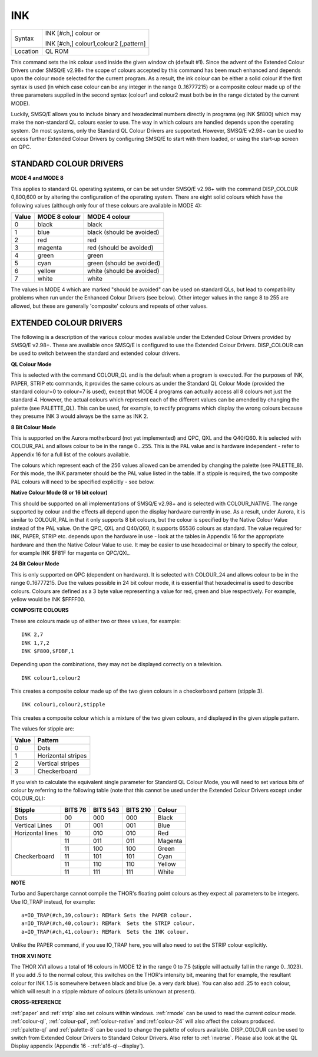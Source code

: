 ..  _ink:

INK
===

+----------+------------------------------------------------------------------+
| Syntax   | INK [#ch,] colour  or                                            |
|          |                                                                  |
|          | INK [#ch,] colour1,colour2 [,pattern]                            |
+----------+------------------------------------------------------------------+
| Location | QL ROM                                                           |
+----------+------------------------------------------------------------------+

This command sets the ink colour used inside the given window ch
(default #1). Since the advent of the Extended Colour Drivers under
SMSQ/E v2.98+ the scope of colours accepted by this command has been
much enhanced and depends upon the colour mode selected for the current
program. As a result, the ink colour can be either a solid colour if the
first syntax is used (in which case colour can be any integer in the
range 0..16777215) or a composite colour made up of the three parameters
supplied in the second syntax (colour1 and colour2 must both be in the range dictated by the current MODE).

Luckily, SMSQ/E allows you to include binary and hexadecimal numbers
directly in programs (eg INK $f800) which may make the non-standard QL
colours easier to use. The way in which colours are handled depends upon
the operating system. On most systems, only the Standard QL Colour
Drivers are supported. However, SMSQ/E v2.98+ can be used to access
further Extended Colour Drivers by configuring SMSQ/E to start with them
loaded, or using the start-up screen on QPC.

STANDARD COLOUR DRIVERS
-----------------------

**MODE 4 and MODE 8**

This applies to standard QL operating systems, or can be set under
SMSQ/E v2.98+ with the command DISP\_COLOUR 0,800,600 or by altering the
configuration of the operating system. There are eight solid colours
which have the following values (although only four of these colours are
available in MODE 4):

+-------+---------------+---------------------------+
| Value | MODE 8 colour | MODE 4 colour             |
+=======+===============+===========================+
| 0     | black         | black                     |
+-------+---------------+---------------------------+
| 1     | blue          | black (should be avoided) |
+-------+---------------+---------------------------+
| 2     | red           | red                       |
+-------+---------------+---------------------------+
| 3     | magenta       | red (should be avoided)   |
+-------+---------------+---------------------------+
| 4     | green         | green                     |
+-------+---------------+---------------------------+
| 5     | cyan          | green (should be avoided) |
+-------+---------------+---------------------------+
| 6     | yellow        | white (should be avoided) |
+-------+---------------+---------------------------+
| 7     | white         | white                     |
+-------+---------------+---------------------------+

The values in MODE 4 which are marked
"should be avoided" can be used on standard QLs, but lead to
compatibility problems when run under the Enhanced Colour Drivers (see
below). Other integer values in the range 8 to 255 are allowed, but
these are generally 'composite' colours and repeats of other values.

EXTENDED COLOUR DRIVERS
-----------------------

The following is a description of the various colour modes available
under the Extended Colour Drivers provided by SMSQ/E v2.98+. These are
available once SMSQ/E is configured to use the Extended Colour Drivers.
DISP\_COLOUR can be used to switch between the standard and extended
colour drivers.

**QL Colour Mode**

This is selected with the command COLOUR\_QL and is the default when a
program is executed. For the purposes of INK, PAPER, STRIP
etc commands, it provides the same colours as under the Standard QL
Colour Mode (provided the standard colour=0 to colour=7
is used), except that MODE 4 programs can actually access all 8 colours
not just the standard 4. However, the actual colours which represent
each of the different values can be amended by changing the palette (see
PALETTE\_QL). This can be used, for example, to rectify programs which
display the wrong colours because they presume INK 3 would always be the
same as INK 2.

**8 Bit Colour Mode**

This is supported on the Aurora motherboard (not yet implemented) and
QPC, QXL and the Q40/Q60. It is selected with COLOUR\_PAL and allows
colour to be in the range 0...255. This is the PAL value and is hardware
independent - refer to Appendix 16 for a full list of the colours
available.

The colours which represent each of the 256 values allowed
can be amended by changing the palette (see PALETTE\_8). For this mode,
the INK parameter should be the PAL value listed in the table. If a
stipple is required, the two composite PAL colours will need to be
specified explicitly - see below.

**Native Colour Mode (8 or 16 bit colour)**

This should be supported on all implementations of SMSQ/E v2.98+ and is
selected with COLOUR\_NATIVE. The range supported by colour and the
effects all depend upon the display hardware currently in use. As a
result, under Aurora, it is similar to COLOUR\_PAL in that it only
supports 8 bit colours, but the colour is specified by the Native Colour
Value instead of the PAL value. On the QPC, QXL and Q40/Q60, it supports
65536 colours as standard. The value required for INK, PAPER, STRIP etc.
depends upon the hardware in use - look at the tables in Appendix 16 for
the appropriate hardware and then the Native Colour Value to use. It may
be easier to use hexadecimal or binary to specify the colour, for
example INK $F81F for magenta on QPC/QXL.

**24 Bit Colour Mode**

This is only supported on QPC (dependent on hardware). It is selected
with COLOUR\_24 and allows colour to be in the range 0..16777215. Due
the values possible in 24 bit colour mode, it is essential that
hexadecimal is used to describe colours. Colours are defined as a 3 byte
value representing a value for red, green and blue respectively. For
example, yellow would be INK $FFFF00.

**COMPOSITE COLOURS**

These are colours made up of either two or three values, for example::

    INK 2,7
    INK 1,7,2
    INK $F800,$FDBF,1

Depending upon the combinations, they may not be displayed correctly on
a television.


::

    INK colour1,colour2

This creates a composite colour made up of the two given colours in a checkerboard pattern (stipple 3).

::

    INK colour1,colour2,stipple

This creates a composite colour which is a mixture of the two given colours, and displayed in the given stipple pattern.

The values for stipple are:

+-------+--------------------+
| Value | Pattern            |
+=======+====================+
| 0     | Dots               |
+-------+--------------------+
| 1     | Horizontal stripes |
+-------+--------------------+
| 2     | Vertical stripes   |
+-------+--------------------+
| 3     | Checkerboard       |
+-------+--------------------+

If you wish to calculate the equivalent single parameter for Standard QL Colour Mode, you will need
to set various bits of colour by referring to the following table (note
that this cannot be used under the Extended Colour Drivers except under
COLOUR\_QL):

.. Original HTML, commented out here. Just for reference to get the table right. NDunbar.
.. <br><h3>BIT7  6    5  4  3    2  1  0
.. <br>STIPPLE                               COLOUR
.. <br></h3>Dots0  0|  0  0  0  |  0  0  0Black
.. <br>Vertical lines0  1|  0  0  1  |  0  0  1Blue
.. <br>Horizontal lines1  0|  0  1  0  |  0  1  0Red
.. <br>Checkerboard1  1|  0  1  1  |  0  1  1Magenta
.. <br>                |  1  0  0  |  1  0  0Green
.. <br>                |  1  0  1  |  1  0  1Cyan
.. <br>                |  1  1  0  |  1  1  0Yellow
.. <br>                |  1  1  1  |  1  1  1White

+-------------------+---------+----------+----------+----------+
| Stipple           | BITS 76 | BITS 543 | BITS 210 | Colour   |
+===================+=========+==========+==========+==========+
| Dots              |    00   |     000  | 000      | Black    |
+-------------------+---------+----------+----------+----------+
| Vertical Lines    |    01   |     001  | 001      | Blue     |
+-------------------+---------+----------+----------+----------+
| Horizontal lines  |    10   |     010  | 010      | Red      |
+-------------------+---------+----------+----------+----------+
| Checkerboard      |    11   |     011  | 011      | Magenta  |
|                   +---------+----------+----------+----------+
|                   |    11   |     100  | 100      | Green    |
|                   +---------+----------+----------+----------+
|                   |    11   |     101  | 101      | Cyan     |
|                   +---------+----------+----------+----------+
|                   |    11   |     110  | 110      | Yellow   |
|                   +---------+----------+----------+----------+
|                   |    11   |     111  | 111      | White    |
+-------------------+---------+----------+----------+----------+

**NOTE**

Turbo and Supercharge cannot compile the THOR's floating point colours
as they expect all parameters to be integers. Use IO\_TRAP instead, for
example::

    a=IO_TRAP(#ch,39,colour): REMark Sets the PAPER colour.
    a=IO_TRAP(#ch,40,colour): REMark  Sets the STRIP colour.
    a=IO_TRAP(#ch,41,colour): REMark  Sets the INK colour.

Unlike the PAPER command, if you use IO\_TRAP here, you will also need to set the STRIP colour
explicitly.

**THOR XVI NOTE**

The THOR XVI allows a total of 16 colours in MODE 12 in the range 0 to
7.5 (stipple will actually fall in the range 0...1023). If you add .5 to
the normal colour, this switches on the THOR's intensity bit, meaning
that for example, the resultant colour for INK 1.5 is somewhere between
black and blue (ie. a very dark blue). You can also add .25 to each
colour, which will result in a stipple mixture of colours (details
unknown at present).

**CROSS-REFERENCE**

:ref:`paper` and :ref:`strip`
also set colours within windows. :ref:`rmode` can be
used to read the current colour mode.
:ref:`colour-ql`,
:ref:`colour-pal`,
:ref:`colour-native` and
:ref:`colour-24` will also affect the colours
produced. :ref:`palette-ql` and
:ref:`palette-8` can be used to change the
palette of colours available.
DISP\_COLOUR can be used to switch from
Extended Colour Drivers to Standard Colour Drivers. Also refer to
:ref:`inverse`. Please also look at the QL Display
appendix (Appendix 16 - :ref:`a16-ql--display`).

